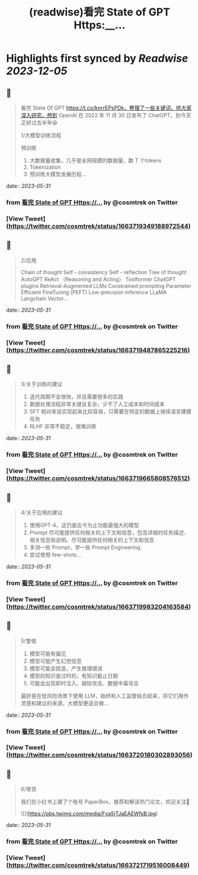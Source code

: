:PROPERTIES:
:title: (readwise)看完 State of GPT Https:__...
:END:

:PROPERTIES:
:author: [[cosmtrek on Twitter]]
:full-title: "看完 State of GPT Https://..."
:category: [[tweets]]
:url: https://twitter.com/cosmtrek/status/1663719349188972544
:image-url: https://pbs.twimg.com/profile_images/1426678535893110784/F310H9tA.jpg
:END:

* Highlights first synced by [[Readwise]] [[2023-12-05]]
** 📌
#+BEGIN_QUOTE
看完 State Of GPT https://t.co/knrrEPsPDk，整理了一些关键词，供大家深入研究。想到 OpenAI 在 2022 年 11 月 30 日发布了 ChatGPT，到今天正好过去半年😆

1/大模型训练流程

预训练
1. 大数据量收集，几乎是全网规模的数据量，数 T 个tokens
2. Tokenization
3. 预训练大模型发展历程… 
#+END_QUOTE
    date:: [[2023-05-31]]
*** from _看完 State of GPT Https://..._ by @cosmtrek on Twitter
*** [View Tweet](https://twitter.com/cosmtrek/status/1663719349188972544)
** 📌
#+BEGIN_QUOTE
2/应用

Chain of thought
Self - consistency
Self - reflection
Tree of thought
AutoGPT
ReAct （Reasoning and Acting）
Toolformer
ChatGPT plugins
Retrieval-Augmented LLMs
Constrained prompting
Parameter Efficient FineTuning (PEFT)
Low-precision inference
LLaMA
Langchain
Vector… 
#+END_QUOTE
    date:: [[2023-05-31]]
*** from _看完 State of GPT Https://..._ by @cosmtrek on Twitter
*** [View Tweet](https://twitter.com/cosmtrek/status/1663719487865225216)
** 📌
#+BEGIN_QUOTE
3/关于训练的建议

1. 迭代周期不会很快，并且需要很多的实践
2. 数据处理流程非常关键且复杂，少不了人工成本和时间成本
3. SFT 相对来说实现起来比较容易，只需要在特定的数据上继续语言建模任务
4. RLHF 非常不稳定，很难训练 
#+END_QUOTE
    date:: [[2023-05-31]]
*** from _看完 State of GPT Https://..._ by @cosmtrek on Twitter
*** [View Tweet](https://twitter.com/cosmtrek/status/1663719665808576512)
** 📌
#+BEGIN_QUOTE
4/关于应用的建议

1. 使用GPT-4，这仍是迄今为止功能最强大的模型
2. Prompt 尽可能提供任何相关的上下文和信息，包含详细的任务描述、相关信息和说明。尽可能提供任何相关的上下文和信息
3. 多测一些 Prompt，学一些 Prompt Engineering
4. 尝试使用 few-shots… 
#+END_QUOTE
    date:: [[2023-05-31]]
*** from _看完 State of GPT Https://..._ by @cosmtrek on Twitter
*** [View Tweet](https://twitter.com/cosmtrek/status/1663719983204163584)
** 📌
#+BEGIN_QUOTE
5/警惕

1. 模型可能有偏见
2. 模型可能产生幻觉信息
3. 模型可能会捏造，产生推理错误
4. 模型的知识是过时的，有知识截止日期
5. 可能会出现即时注入、越狱攻击、数据中毒攻击

最好是在低风险场景下使用 LLM，始终和人工监督结合起来，将它们用作灵感和建议的来源，大模型更适合做… 
#+END_QUOTE
    date:: [[2023-05-31]]
*** from _看完 State of GPT Https://..._ by @cosmtrek on Twitter
*** [View Tweet](https://twitter.com/cosmtrek/status/1663720180302893056)
** 📌
#+BEGIN_QUOTE
6/带货

我们在小红书上建了个账号 PaperBox，推荐和解读热门论文，欢迎关注🫡 

![](https://pbs.twimg.com/media/Fxa5jTJaEAEWfsB.jpg) 
#+END_QUOTE
    date:: [[2023-05-31]]
*** from _看完 State of GPT Https://..._ by @cosmtrek on Twitter
*** [View Tweet](https://twitter.com/cosmtrek/status/1663721719516008449)